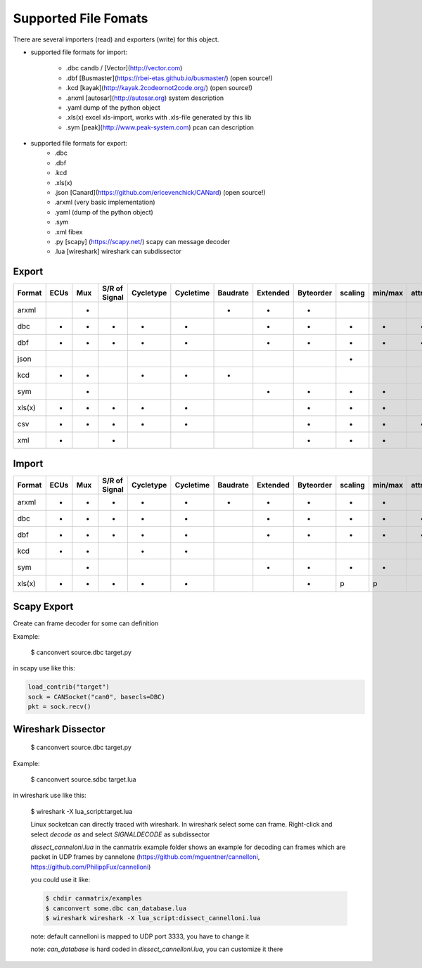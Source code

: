 Supported File Fomats
=====================


There are several importers (read) and exporters (write) for this object.

* supported file formats for import:

    * .dbc candb / [Vector](http://vector.com)
    * .dbf [Busmaster](https://rbei-etas.github.io/busmaster/) (open source!)
    * .kcd [kayak](http://kayak.2codeornot2code.org/) (open source!)
    * .arxml [autosar](http://autosar.org) system description
    * .yaml dump of the python object
    * .xls(x) excel xls-import, works with .xls-file generated by this lib
    * .sym [peak](http://www.peak-system.com) pcan can description

* supported file formats for export:
    * .dbc
    * .dbf
    * .kcd
    * .xls(x)
    * .json [Canard](https://github.com/ericevenchick/CANard) (open source!)
    * .arxml (very basic implementation)
    * .yaml (dump of the python object)
    * .sym
    * .xml fibex
    * .py [scapy] (https://scapy.net/) scapy can message decoder
    * .lua [wireshark] wireshark can subdissector


Export
______

+------+----+-----+-------------+---------+---------+---------+--------+---------+-------+-------+----------+------------+-------------+
|Format|ECUs|Mux  |S/R of Signal|Cycletype|Cycletime|Baudrate |Extended|Byteorder|scaling|min/max|attributes|value tables|signal groups|
+======+====+=====+=============+=========+=========+=========+========+=========+=======+=======+==========+============+=============+
|arxml |    |+    |             |         |         |+        |+       |+        |       |       |          |            |             |
+------+----+-----+-------------+---------+---------+---------+--------+---------+-------+-------+----------+------------+-------------+
|dbc   |+   |+    |+            |+        |+        |         |+       |+        |+      |+      |+         |+           |+            |
+------+----+-----+-------------+---------+---------+---------+--------+---------+-------+-------+----------+------------+-------------+
|dbf   |+   |+    |+            |+        |+        |         |+       |+        |+      |+      |+         |+           |             |
+------+----+-----+-------------+---------+---------+---------+--------+---------+-------+-------+----------+------------+-------------+
|json  |    |     |             |         |         |         |        |         |+      |       |          |            |             |
+------+----+-----+-------------+---------+---------+---------+--------+---------+-------+-------+----------+------------+-------------+
|kcd   |+   |+    |             |+        |+        |+        |        |         |       |       |          |+           |             |
+------+----+-----+-------------+---------+---------+---------+--------+---------+-------+-------+----------+------------+-------------+
|sym   |    |+    |             |         |         |         |+       |+        |+      |+      |          |+           |             |
+------+----+-----+-------------+---------+---------+---------+--------+---------+-------+-------+----------+------------+-------------+
|xls(x)|+   |+    |+            |+        |+        |         |        |+        |+      |+      |          |+           |             |
+------+----+-----+-------------+---------+---------+---------+--------+---------+-------+-------+----------+------------+-------------+
|csv   |+   |+    |+            |+        |+        |         |        |+        |+      |+      |*         |+           |             |
+------+----+-----+-------------+---------+---------+---------+--------+---------+-------+-------+----------+------------+-------------+
|xml   |+   |     |+            |         |         |         |        |+        |+      |+      |          |            |             |
+------+----+-----+-------------+---------+---------+---------+--------+---------+-------+-------+----------+------------+-------------+



Import
______

+------+----+-----+-------------+---------+---------+---------+--------+---------+-------+-------+----------+------------+-------------+
|Format|ECUs|Mux  |S/R of Signal|Cycletype|Cycletime|Baudrate |Extended|Byteorder|scaling|min/max|attributes|value tables|signal groups|
+======+====+=====+=============+=========+=========+=========+========+=========+=======+=======+==========+============+=============+
|arxml |+   |+    |+            |+        |+        |+        |+       |+        |+      |+      |          |+           |+            |
+------+----+-----+-------------+---------+---------+---------+--------+---------+-------+-------+----------+------------+-------------+
|dbc   |+   |+    |+            |+        |+        |         |+       |+        |+      |+      |+         |+           |+            |
+------+----+-----+-------------+---------+---------+---------+--------+---------+-------+-------+----------+------------+-------------+
|dbf   |+   |+    |+            |+        |+        |         |+       |+        |+      |+      |+         |+           |             |
+------+----+-----+-------------+---------+---------+---------+--------+---------+-------+-------+----------+------------+-------------+
|kcd   |+   |+    |             |+        |+        |         |        |         |       |       |          |+           |             |
+------+----+-----+-------------+---------+---------+---------+--------+---------+-------+-------+----------+------------+-------------+
|sym   |    |+    |             |         |         |         |+       |+        |+      |+      |          |+           |             |
+------+----+-----+-------------+---------+---------+---------+--------+---------+-------+-------+----------+------------+-------------+
|xls(x)|+   |+    |+            |+        |+        |         |        |+        |p      |p      |          |p           |             |
+------+----+-----+-------------+---------+---------+---------+--------+---------+-------+-------+----------+------------+-------------+


Scapy Export
____________

Create can frame decoder for some can definition

Example:

    $ canconvert source.dbc target.py

in scapy use like this:

.. code-block:: python

    load_contrib("target")
    sock = CANSocket("can0", basecls=DBC)
    pkt = sock.recv()


Wireshark Dissector
___________________

    $ canconvert source.dbc target.py

Example:

    $ canconvert source.sdbc target.lua

in wireshark use like this:

    $ wireshark -X lua_script:target.lua

    Linux socketcan can directly traced with wireshark. In wireshark select some can frame.
    Right-click and select *decode as* and select *SIGNALDECODE* as subdissector

    *dissect_canneloni.lua* in the canmatrix example folder shows an example for decoding can
    frames which are packet in UDP frames by cannelone (https://github.com/mguentner/cannelloni, https://github.com/PhilippFux/cannelloni)

    you could use it like:

    .. code-block:: bash

        $ chdir canmatrix/examples
        $ canconvert some.dbc can_database.lua
        $ wireshark wireshark -X lua_script:dissect_cannelloni.lua

    note: default cannelloni is mapped to UDP port 3333, you have to change it

    note: *can_database* is hard coded in *dissect_cannelloni.lua*, you can customize it there
